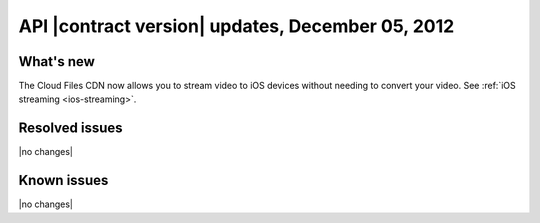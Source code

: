 API |contract version| updates, December 05, 2012
-------------------------------------------------

What's new
~~~~~~~~~~

The Cloud Files CDN now allows you to stream video to iOS devices without
needing to convert your video. See :ref:`iOS streaming <ios-streaming>`.

Resolved issues
~~~~~~~~~~~~~~~

|no changes|

Known issues
~~~~~~~~~~~~

|no changes|
